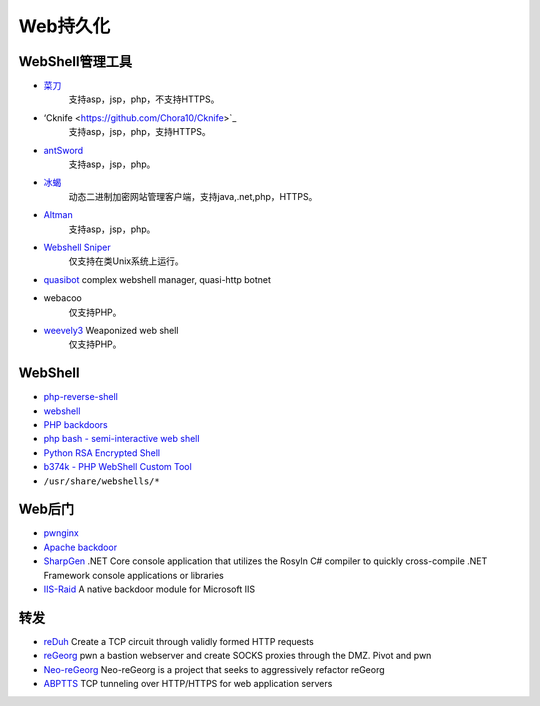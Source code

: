 Web持久化
----------------------------------------

WebShell管理工具
~~~~~~~~~~~~~~~~~~~~~~~~~~~~~~~~~~~~~~~~
- `菜刀 <https://github.com/Chora10/Cknife>`_
	支持asp，jsp，php，不支持HTTPS。
- ‘Cknife <https://github.com/Chora10/Cknife>`_
	支持asp，jsp，php，支持HTTPS。
- `antSword <https://github.com/antoor/antSword>`_
	支持asp，jsp，php。
- `冰蝎 <https://github.com/rebeyond/Behinder>`_
	动态二进制加密网站管理客户端，支持java,.net,php，HTTPS。
- `Altman <https://github.com/keepwn/Altman>`_ 
	支持asp，jsp，php。
- `Webshell Sniper <https://github.com/WangYihang/Webshell-Sniper>`_ 
	仅支持在类Unix系统上运行。
- `quasibot <https://github.com/Smaash/quasibot>`_ complex webshell manager, quasi-http botnet
- webacoo
	仅支持PHP。
- `weevely3 <https://github.com/epinna/weevely3>`_ Weaponized web shell
	仅支持PHP。

WebShell
~~~~~~~~~~~~~~~~~~~~~~~~~~~~~~~~~~~~~~~~
- `php-reverse-shell <http://pentestmonkey.net/tools/web-shells/php-reverse-shell>`_
- `webshell <https://github.com/tennc/webshell>`_
- `PHP backdoors <https://github.com/bartblaze/PHP-backdoors>`_
- `php bash - semi-interactive web shell <https://github.com/Arrexel/phpbash>`_
- `Python RSA Encrypted Shell <https://github.com/Eitenne/TopHat.git>`_
- `b374k - PHP WebShell Custom Tool <https://github.com/b374k/b374k>`_
- ``/usr/share/webshells/*`` 

Web后门
~~~~~~~~~~~~~~~~~~~~~~~~~~~~~~~~~~~~~~~~
- `pwnginx <https://github.com/t57root/pwnginx>`_
- `Apache backdoor <https://github.com/WangYihang/Apache-HTTP-Server-Module-Backdoor>`_
- `SharpGen <https://github.com/cobbr/SharpGen>`_  .NET Core console application that utilizes the Rosyln C# compiler to quickly cross-compile .NET Framework console applications or libraries
- `IIS-Raid <https://github.com/0x09AL/IIS-Raid>`_ A native backdoor module for Microsoft IIS

转发
~~~~~~~~~~~~~~~~~~~~~~~~~~~~~~~~~~~~~~~~
- `reDuh <https://github.com/sensepost/reDuh>`_ Create a TCP circuit through validly formed HTTP requests
- `reGeorg <https://github.com/sensepost/reGeorg>`_ pwn a bastion webserver and create SOCKS proxies through the DMZ. Pivot and pwn
- `Neo-reGeorg <https://github.com/L-codes/Neo-reGeorg>`_ Neo-reGeorg is a project that seeks to aggressively refactor reGeorg
- `ABPTTS <https://github.com/nccgroup/ABPTTS>`_ TCP tunneling over HTTP/HTTPS for web application servers
